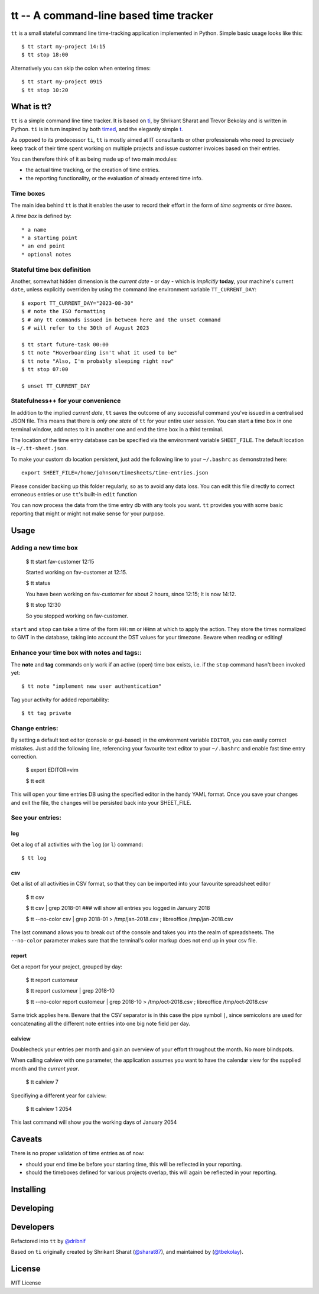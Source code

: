 =======================================
tt -- A command-line based time tracker
=======================================

``tt`` is a small stateful command line time-tracking application implemented in Python.
Simple basic usage looks like this::

    $ tt start my-project 14:15
    $ tt stop 18:00

Alternatively you can skip the colon when entering times::

    $ tt start my-project 0915
    $ tt stop 10:20

What is tt?
===========

``tt`` is a simple command line time tracker. It is based on `ti <https://github.com/tbekolay/ti>`_,
by Shrikant Sharat and Trevor Bekolay and is written in Python. ``ti`` is in turn inspired by both
`timed <http://adeel.github.com/timed>`_, and the elegantly simple `t <http://stevelosh.com/projects/t/>`_.


As opposed to its predecessor ``ti``, ``tt`` is mostly aimed at IT consultants or other professionals who need to
*precisely* keep track of their time spent working on multiple projects and issue customer invoices based on their entries.

You can therefore think of it as being made up of two main modules:

- the actual time tracking, or the creation of time entries.
- the reporting functionality, or the evaluation of already entered time info.

Time boxes
----------
The main idea behind ``tt`` is that it enables the user to record their effort in the form of *time segments* or *time boxes*.

A *time box* is defined by::

* a name
* a starting point
* an end point
* optional notes

Stateful time box definition
----------------------------

Another, somewhat hidden dimension is the *current date* - or day - which is *implicitly* **today**, your machine's current ``date``, unless explicitly overriden by using the command line environment variable ``TT_CURRENT_DAY``::

  $ export TT_CURRENT_DAY="2023-08-30" 
  $ # note the ISO formatting
  $ # any tt commands issued in between here and the unset command 
  $ # will refer to the 30th of August 2023

  $ tt start future-task 00:00
  $ tt note "Hoverboarding isn't what it used to be"
  $ tt note "Also, I'm probably sleeping right now"
  $ tt stop 07:00

  $ unset TT_CURRENT_DAY

Statefulness++ for your convenience
-----------------------------------

In addition to the implied *current date*, ``tt`` saves the outcome of any successful command you've issued in a centralised JSON file. This means that there is *only one state* of ``tt`` for your entire user session. You can start a time box in one terminal window, add notes to it in another one and end the time box in a third terminal.

The location of the time entry database can be specified via the environment variable ``SHEET_FILE``. The default location is ``~/.tt-sheet.json``. 

To make your custom db location persistent, just add the following line to your ``~/.bashrc`` as demonstrated here::

  export SHEET_FILE=/home/johnson/timesheets/time-entries.json

Please consider backing up this folder regularly, so as to avoid any data loss. You can edit this file directly to correct erroneous entries or use ``tt``'s built-in ``edit`` function

You can now process the data from the time entry db with any tools you want. ``tt`` provides you with some basic reporting that might or might not make sense for your purpose.

Usage
=====

Adding a new time box
---------------------

  $ tt start fav-customer 12:15
  
  Started working on fav-customer at 12:15.

  $ tt status
  
  You have been working on fav-customer for about 2 hours, since 12:15; It is now 14:12.

  $ tt stop 12:30
  
  So you stopped working on fav-customer.

``start`` and ``stop`` can take a time of the form ``HH:mm`` or ``HHmm`` at which to apply the action. They store the times normalized to GMT in the database, taking into account the DST values for your timezone. Beware when reading or editing!

Enhance your time box with notes and tags::
-------------------------------------------

The **note** and **tag** commands only work if an active (open) time box exists, i.e. if the ``stop`` command hasn't been invoked yet::

    $ tt note "implement new user authentication"

Tag your activity for added reportability::

    $ tt tag private

Change entries:
---------------

By setting a default text editor (console or gui-based)  in the environment variable ``EDITOR``, you can easily correct mistakes. Just add the following line, referencing  your favourite text editor to your ``~/.bashrc`` and enable fast time entry correction.

  $ export EDITOR=vim

  $ tt edit

This will open your time entries DB using the specified editor in the handy YAML format. Once you save your changes and exit the file, the changes will be persisted back into your SHEET_FILE.

See your entries:
-----------------

log
~~~
Get a log of all activities with the ``log`` (or ``l``) command::

  $ tt log

csv
~~~
Get a list of all activities in CSV format, so that they can be imported into your favourite spreadsheet editor

  $ tt csv
  
  $ tt csv | grep 2018-01 ### will show all entries you logged in January 2018
  
  $ tt --no-color csv | grep 2018-01 > /tmp/jan-2018.csv ; libreoffice /tmp/jan-2018.csv

The last command allows you to break out of the console and takes you into the realm of spreadsheets. The ``--no-color`` parameter makes sure that the terminal's color markup does not end up in your csv file.


report
~~~~~~
Get a report for your project, grouped by day:

  $ tt report customeur
  
  $ tt report customeur | grep 2018-10
  
  $ tt --no-color report customeur | grep 2018-10 >  /tmp/oct-2018.csv ; libreoffice /tmp/oct-2018.csv

Same trick applies here. Beware that the CSV separator is in this case the pipe symbol ``|``, since semicolons are used for concatenating all the different note entries into one big note field per day.


calview
~~~~~~~
Doublecheck your entries per month and gain an overview of your effort throughout the month. No more blindspots.

When calling calview with one parameter, the application assumes you want to have the calendar view for the supplied month and the *current year*.

  $ tt calview 7

Specifiying a different year for calview:

  $ tt calview 1 2054

This last command will show you the working days of January 2054

Caveats
=======

There is no proper validation of time entries as of now:

- should your end time be before your starting time, this will be reflected in your reporting.
- should the timeboxes defined for various projects overlap, this will again be reflected in your reporting.

Installing
==========


Developing
==========

Developers
==========
Refactored into ``tt`` by
`@dribnif <https://github.com/dribnif>`_

Based on ``ti`` originally created by Shrikant Sharat
(`@sharat87 <https://twitter.com/#!sharat87>`_), and maintained by (`@tbekolay <https://github.com/tbekolay>`_).



License
=======

MIT License
